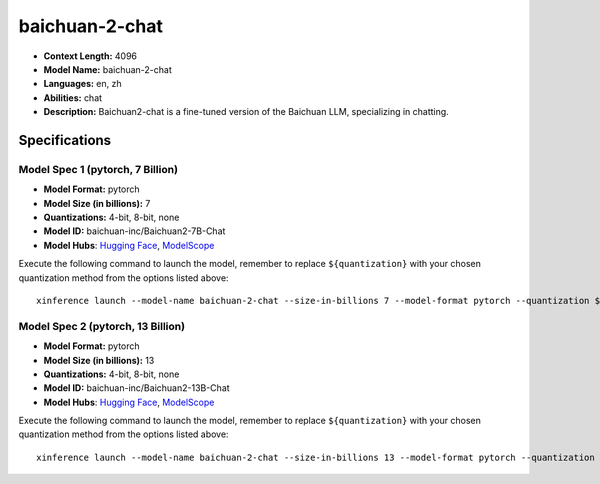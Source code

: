 .. _models_llm_baichuan-2-chat:

========================================
baichuan-2-chat
========================================

- **Context Length:** 4096
- **Model Name:** baichuan-2-chat
- **Languages:** en, zh
- **Abilities:** chat
- **Description:** Baichuan2-chat is a fine-tuned version of the Baichuan LLM, specializing in chatting.

Specifications
^^^^^^^^^^^^^^


Model Spec 1 (pytorch, 7 Billion)
++++++++++++++++++++++++++++++++++++++++

- **Model Format:** pytorch
- **Model Size (in billions):** 7
- **Quantizations:** 4-bit, 8-bit, none
- **Model ID:** baichuan-inc/Baichuan2-7B-Chat
- **Model Hubs**:  `Hugging Face <https://huggingface.co/baichuan-inc/Baichuan2-7B-Chat>`__, `ModelScope <https://modelscope.cn/models/baichuan-inc/Baichuan2-7B-Chat>`__

Execute the following command to launch the model, remember to replace ``${quantization}`` with your
chosen quantization method from the options listed above::

   xinference launch --model-name baichuan-2-chat --size-in-billions 7 --model-format pytorch --quantization ${quantization}


Model Spec 2 (pytorch, 13 Billion)
++++++++++++++++++++++++++++++++++++++++

- **Model Format:** pytorch
- **Model Size (in billions):** 13
- **Quantizations:** 4-bit, 8-bit, none
- **Model ID:** baichuan-inc/Baichuan2-13B-Chat
- **Model Hubs**:  `Hugging Face <https://huggingface.co/baichuan-inc/Baichuan2-13B-Chat>`__, `ModelScope <https://modelscope.cn/models/baichuan-inc/Baichuan2-13B-Chat>`__

Execute the following command to launch the model, remember to replace ``${quantization}`` with your
chosen quantization method from the options listed above::

   xinference launch --model-name baichuan-2-chat --size-in-billions 13 --model-format pytorch --quantization ${quantization}

